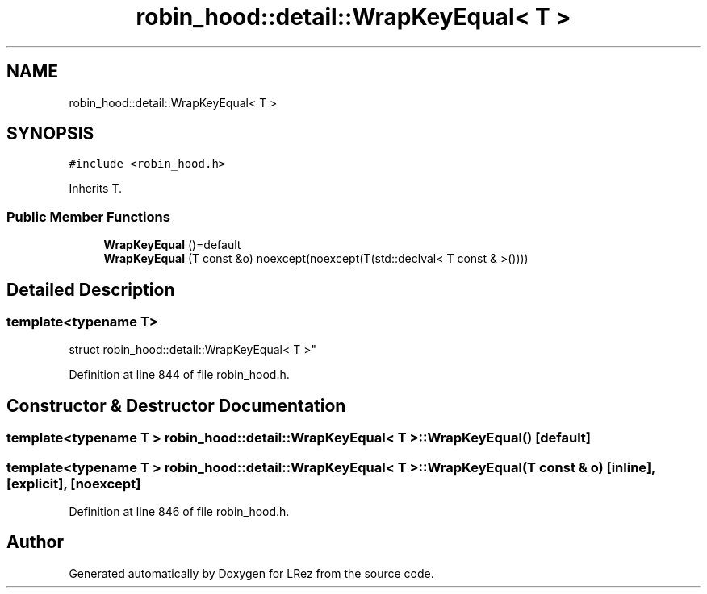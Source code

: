 .TH "robin_hood::detail::WrapKeyEqual< T >" 3 "Tue Apr 20 2021" "Version 2.0" "LRez" \" -*- nroff -*-
.ad l
.nh
.SH NAME
robin_hood::detail::WrapKeyEqual< T >
.SH SYNOPSIS
.br
.PP
.PP
\fC#include <robin_hood\&.h>\fP
.PP
Inherits T\&.
.SS "Public Member Functions"

.in +1c
.ti -1c
.RI "\fBWrapKeyEqual\fP ()=default"
.br
.ti -1c
.RI "\fBWrapKeyEqual\fP (T const &o) noexcept(noexcept(T(std::declval< T const & >())))"
.br
.in -1c
.SH "Detailed Description"
.PP 

.SS "template<typename T>
.br
struct robin_hood::detail::WrapKeyEqual< T >"

.PP
Definition at line 844 of file robin_hood\&.h\&.
.SH "Constructor & Destructor Documentation"
.PP 
.SS "template<typename T > \fBrobin_hood::detail::WrapKeyEqual\fP< T >::\fBWrapKeyEqual\fP ()\fC [default]\fP"

.SS "template<typename T > \fBrobin_hood::detail::WrapKeyEqual\fP< T >::\fBWrapKeyEqual\fP (T const & o)\fC [inline]\fP, \fC [explicit]\fP, \fC [noexcept]\fP"

.PP
Definition at line 846 of file robin_hood\&.h\&.

.SH "Author"
.PP 
Generated automatically by Doxygen for LRez from the source code\&.
